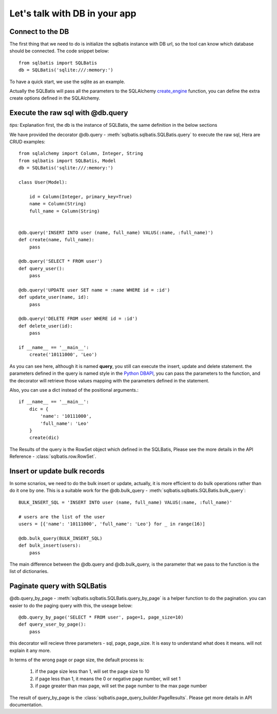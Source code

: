 Let's talk with DB in your app
==============================

Connect to the DB
-----------------
The first thing that we need to do is initialize the sqlbatis instance with DB url, so the tool can know
which database should be connected. The code snippet below::

    from sqlbatis import SQLBatis
    db = SQLBatis('sqlite:///:memory:')

To have a quick start, we use the sqlite as an example.

Actually the SQLBatis will pass all the parameters to the SQLAlchemy `create_engine <https://docs.sqlalchemy.org/en/13/core/engines.html#sqlalchemy.create_engine>`_ function, 
you can define the extra create options defined in the SQLAlchemy.

Execute the raw sql with @db.query
----------------------------------------
`tips:` Explanation first, the db is the instance of SQLBatis, the same definition in the below sections

We have provided the decorator @db.query - :meth:`sqlbatis.sqlbatis.SQLBatis.query` to execute the raw sql, Hera are CRUD examples::

    from sqlalchemy import Column, Integer, String
    from sqlbatis import SQLBatis, Model
    db = SQLBatis('sqlite:///:memory:')

    class User(Model):

        id = Column(Integer, primary_key=True)
        name = Column(String)
        full_name = Column(String)


    @db.query('INSERT INTO user (name, full_name) VALUS(:name, :full_name)')
    def create(name, full_name):
        pass

    @db.query('SELECT * FROM user')
    def query_user():
        pass

    @db.query('UPDATE user SET name = :name WHERE id = :id')
    def update_user(name, id):
        pass

    @db.query('DELETE FROM user WHERE id = :id')
    def delete_user(id):
        pass

    if __name__ == '__main__':
        create('10111000', 'Leo')


As you can see here, although it is named **query**, you still can execute the insert, update and delete statement. 
the parameters defined in the query is named style in the `Python DBAPI <https://www.python.org/dev/peps/pep-0249/>`_, 
you can pass the parameters to the function, and the decorator
will retrieve those values mapping with the parameters defined in the statement.

Also, you can use a dict instead of the positional arguments.::

    if __name__ == '__main__':
        dic = {
            'name': '10111000',
            'full_name': 'Leo'
        }
        create(dic)


The Results of the query is the RowSet object which defined in the SQLBatis, Please see the more details
in the API Reference - :class:`sqlbatis.row.RowSet`.

Insert or update bulk records
-----------------------------
In some scnarios, we need to do the bulk insert or update, actually, it is more efficient to do bulk operations
rather than do it one by one. This is a suitable work for the @db.bulk_query - :meth:`sqlbatis.sqlbatis.SQLBatis.bulk_query`::

    BULK_INSERT_SQL = 'INSERT INTO user (name, full_name) VALUS(:name, :full_name)'

    # users are the list of the user
    users = [{'name': '10111000', 'full_name': 'Leo'} for _ in range(16)]

    @db.bulk_query(BULK_INSERT_SQL)
    def bulk_insert(users):
        pass 

The main difference between the @db.query and @db.bulk_query, is the parameter that we pass to the function is the
list of dictionaries.


Paginate query with SQLBatis
----------------------------
@db.query_by_page - :meth:`sqlbatis.sqlbatis.SQLBatis.query_by_page` is a helper function 
to do the pagination. you can easier to do the paging query with this, the useage below::

    @db.query_by_page('SELECT * FROM user', page=1, page_size=10)
    def query_user_by_page():
        pass    

this decorator will recieve three parameters - sql, page, page_size. It is easy to understand what does it means.
will not explain it any more.

In terms of the wrong page or page size, the default process is:

    1. if the page size less than 1, will set the page size to 10
    2. if page less than 1, it means the 0 or negative page number, will set 1
    3. if page greater than max page, will set the page number to the max page number

The result of query_by_page is the :class:`sqlbatis.page_query_builder.PageResults`. Please get more details in API documentation.